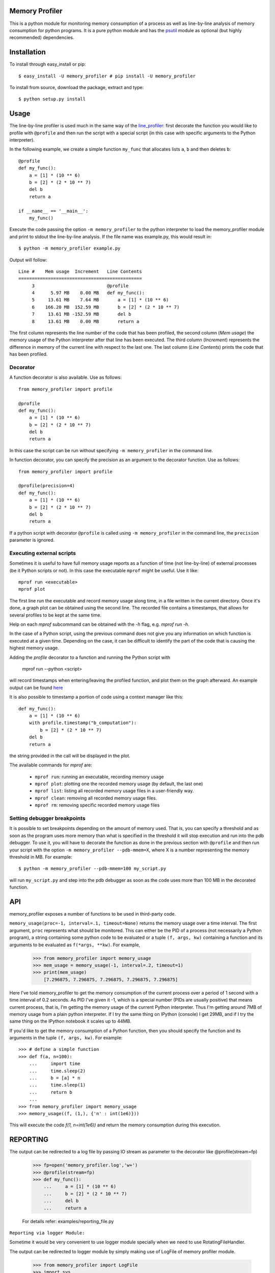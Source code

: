 =================
 Memory Profiler
=================

This is a python module for monitoring memory consumption of a process
as well as line-by-line analysis of memory consumption for python
programs. It is a pure python module and has the `psutil
<http://pypi.python.org/pypi/psutil>`_ module as optional (but highly
recommended) dependencies.


==============
 Installation
==============
To install through easy_install or pip::

    $ easy_install -U memory_profiler # pip install -U memory_profiler

To install from source, download the package, extract and type::

    $ python setup.py install


=======
 Usage
=======

The line-by-line profiler is used much in the same way of the
`line_profiler <https://pypi.python.org/pypi/line_profiler/>`_: first
decorate the function you would like to profile with ``@profile`` and
then run the script with a special script (in this case with specific
arguments to the Python interpreter).

In the following example, we create a simple function ``my_func`` that
allocates lists ``a``, ``b`` and then deletes ``b``::


    @profile
    def my_func():
        a = [1] * (10 ** 6)
        b = [2] * (2 * 10 ** 7)
        del b
        return a

    if __name__ == '__main__':
        my_func()


Execute the code passing the option ``-m memory_profiler`` to the
python interpreter to load the memory_profiler module and print to
stdout the line-by-line analysis. If the file name was example.py,
this would result in::

    $ python -m memory_profiler example.py

Output will follow::

    Line #    Mem usage  Increment   Line Contents
    ==============================================
         3                           @profile
         4      5.97 MB    0.00 MB   def my_func():
         5     13.61 MB    7.64 MB       a = [1] * (10 ** 6)
         6    166.20 MB  152.59 MB       b = [2] * (2 * 10 ** 7)
         7     13.61 MB -152.59 MB       del b
         8     13.61 MB    0.00 MB       return a


The first column represents the line number of the code that has been
profiled, the second column (*Mem usage*) the memory usage of the
Python interpreter after that line has been executed. The third column
(*Increment*) represents the difference in memory of the current line
with respect to the last one. The last column (*Line Contents*) prints
the code that has been profiled.

Decorator
=========
A function decorator is also available.  Use as follows::

    from memory_profiler import profile

    @profile
    def my_func():
        a = [1] * (10 ** 6)
        b = [2] * (2 * 10 ** 7)
        del b
        return a

In this case the script can be run without specifying ``-m
memory_profiler`` in the command line.

In function decorator, you can specify the precision as an argument to the
decorator function.  Use as follows::

    from memory_profiler import profile

    @profile(precision=4)
    def my_func():
        a = [1] * (10 ** 6)
        b = [2] * (2 * 10 ** 7)
        del b
        return a

If a python script with decorator ``@profile`` is called using ``-m 
memory_profiler`` in the command line, the ``precision`` parameter is ignored.

Executing external scripts
==========================
Sometimes it is useful to have full memory usage reports as a function of
time (not line-by-line) of external processes (be it Python scripts or not).
In this case the executable ``mprof`` might be useful. Use it like::

    mprof run <executable>
    mprof plot

The first line run the executable and record memory usage along time,
in a file written in the current directory.
Once it's done, a graph plot can be obtained using the second line.
The recorded file contains a timestamps, that allows for several
profiles to be kept at the same time.

Help on each `mprof` subcommand can be obtained with the `-h` flag,
e.g. `mprof run -h`.

In the case of a Python script, using the previous command does not
give you any information on which function is executed at a given
time. Depending on the case, it can be difficult to identify the part
of the code that is causing the highest memory usage. 

Adding the `profile` decorator to a function and running the Python
script with 

    mprof run --python <script>

will record timestamps when entering/leaving the profiled function,
and plot them on the graph afterward. 
An example output can be found 
`here <https://github.com/scikit-learn/scikit-learn/pull/2248>`_

It is also possible to timestamp a portion of code using a context
manager like this::

    def my_func():
        a = [1] * (10 ** 6)
        with profile.timestamp("b_computation"):
            b = [2] * (2 * 10 ** 7)
        del b
        return a

the string provided in the call will be displayed in the plot.

The available commands for `mprof` are: 

  - ``mprof run``: running an executable, recording memory usage  
  - ``mprof plot``: plotting one the recorded memory usage (by default,
    the last one)
  - ``mprof list``: listing all recorded memory usage files in a
    user-friendly way.
  - ``mprof clean``: removing all recorded memory usage files.
  - ``mprof rm``: removing specific recorded memory usage files

Setting debugger breakpoints
=============================
It is possible to set breakpoints depending on the amount of memory used.
That is, you can specify a threshold and as soon as the program uses more
memory than what is specified in the threshold it will stop execution
and run into the pdb debugger. To use it, you will have to decorate
the function as done in the previous section with ``@profile`` and then
run your script with the option ``-m memory_profiler --pdb-mmem=X``,
where X is a number representing the memory threshold in MB. For example::

    $ python -m memory_profiler --pdb-mmem=100 my_script.py

will run ``my_script.py`` and step into the pdb debugger as soon as the code
uses more than 100 MB in the decorated function.

.. TODO: alternatives to decoration (for example when you don't want to modify
    the file where your function lives).

=====
 API
=====
memory_profiler exposes a number of functions to be used in third-party
code.



``memory_usage(proc=-1, interval=.1, timeout=None)`` returns the memory usage
over a time interval. The first argument, ``proc`` represents what
should be monitored.  This can either be the PID of a process (not
necessarily a Python program), a string containing some python code to
be evaluated or a tuple ``(f, args, kw)`` containing a function and its
arguments to be evaluated as ``f(*args, **kw)``. For example,


    >>> from memory_profiler import memory_usage
    >>> mem_usage = memory_usage(-1, interval=.2, timeout=1)
    >>> print(mem_usage)
	[7.296875, 7.296875, 7.296875, 7.296875, 7.296875]


Here I've told memory_profiler to get the memory consumption of the
current process over a period of 1 second with a time interval of 0.2
seconds. As PID I've given it -1, which is a special number (PIDs are
usually positive) that means current process, that is, I'm getting the
memory usage of the current Python interpreter. Thus I'm getting
around 7MB of memory usage from a plain python interpreter. If I try
the same thing on IPython (console) I get 29MB, and if I try the same
thing on the IPython notebook it scales up to 44MB.


If you'd like to get the memory consumption of a Python function, then
you should specify the function and its arguments in the tuple ``(f,
args, kw)``. For example::


    >>> # define a simple function
    >>> def f(a, n=100):
        ...     import time
        ...     time.sleep(2)
        ...     b = [a] * n
        ...     time.sleep(1)
        ...     return b
        ...
    >>> from memory_profiler import memory_usage
    >>> memory_usage((f, (1,), {'n' : int(1e6)}))

This will execute the code `f(1, n=int(1e6))` and return the memory
consumption during this execution.

=====
 REPORTING
=====

The output can be redirected to a log file by passing IO stream as
parameter to the decorator like @profile(stream=fp)

    >>> fp=open('memory_profiler.log','w+')
    >>> @profile(stream=fp)
    >>> def my_func():
        ...     a = [1] * (10 ** 6)
        ...     b = [2] * (2 * 10 ** 7)
        ...     del b
        ...     return a

    For details refer: examples/reporting_file.py

``Reporting via logger Module:``

Sometime it would be very convenient to use logger module specially
when we need to use RotatingFileHandler.

The output can be redirected to logger module by simply making use of
LogFile of memory profiler module.

    >>> from memory_profiler import LogFile
    >>> import sys
    >>> sys.stdout = LogFile('memory_profile_log')

``Customised reporting:``

Sending everything to the log file while running the memory_profiler
could be cumbersome and one can choose only entries with increments
by passing True to reportIncrementFlag, where reportIncrementFlag is
a parameter to LogFile class of memory profiler module.

    >>> from memory_profiler import LogFile
    >>> import sys
    >>> sys.stdout = LogFile('memory_profile_log', reportIncrementFlag=False)

    For details refer: examples/reporting_logger.py

=====================
 IPython integration
=====================
After installing the module, if you use IPython, you can use the `%mprun`
and `%memit` magics.

For IPython 0.11+, you can use the module directly as an extension, with
``%load_ext memory_profiler``

To activate it whenever you start IPython, edit the configuration file for your
IPython profile, ~/.ipython/profile_default/ipython_config.py, to register the
extension like this (If you already have other extensions, just add this one to
the list)::

    c.InteractiveShellApp.extensions = [
        'memory_profiler',
    ]

(If the config file doesn't already exist, run ``ipython profile create`` in
a terminal.)

It then can be used directly from IPython to obtain a line-by-line
report using the `%mprun` magic command. In this case, you can skip
the `@profile` decorator and instead use the `-f` parameter, like
this. Note however that function my_func must be defined in a file
(cannot have been defined interactively in the Python interpreter)::

    In [1] from example import my_func

    In [2] %mprun -f my_func my_func()

Another useful magic that we define is `%memit`, which is analogous to
`%timeit`. It can be used as follows::

    In [1]: import numpy as np

    In [2]: %memit np.zeros(1e7)
    maximum of 3: 76.402344 MB per loop

For more details, see the docstrings of the magics.

For IPython 0.10, you can install it by editing the IPython configuration
file ~/.ipython/ipy_user_conf.py to add the following lines::

    # These two lines are standard and probably already there.
    import IPython.ipapi
    ip = IPython.ipapi.get()

    # These two are the important ones.
    import memory_profiler
    ip.expose_magic('mprun', memory_profiler.magic_mprun)
    ip.expose_magic('memit', memory_profiler.magic_memit)

============================
 Frequently Asked Questions
============================
    * Q: How accurate are the results ?
    * A: This module gets the memory consumption by querying the
      operating system kernel about the amount of memory the current
      process has allocated, which might be slightly different from
      the amount of memory that is actually used by the Python
      interpreter. Also, because of how the garbage collector works in
      Python the result might be different between platforms and even
      between runs.

    * Q: Does it work under windows ?
    * A: Yes, but you will need the
      `psutil <http://pypi.python.org/pypi/psutil>`_ module.



===========================
 Support, bugs & wish list
===========================
For support, please ask your question on `stack overflow
<http://stackoverflow.com/>`_ and add the `*memory-profiling* tag <http://stackoverflow.com/questions/tagged/memory-profiling>`_.
Send issues, proposals, etc. to `github's issue tracker
<https://github.com/fabianp/memory_profiler/issues>`_ .

If you've got questions regarding development, you can email me
directly at fabian@fseoane.net

.. image:: http://fseoane.net/static/tux_memory_small.png


=============
 Development
=============
Latest sources are available from github:

    https://github.com/fabianp/memory_profiler

===============================
Projects using memory_profiler
===============================

`Benchy <https://github.com/python-recsys/benchy>`_

`IPython memory usage <https://github.com/ianozsvald/ipython_memory_usage_>`_

`PySpeedIT <https://github.com/peter1000/PySpeedIT>`_ (uses a reduced version of memory_profiler)

`pydio-sync <https://github.com/pydio/pydio-sync>`_ (uses custom wrapper on top of memory_profiler)

=========
 Authors
=========
This module was written by `Fabian Pedregosa <http://fseoane.net>`_ 
and `Philippe Gervais <https://github.com/pgervais>`_
inspired by Robert Kern's `line profiler
<http://packages.python.org/line_profiler/>`_.

`Tom <http://tomforb.es/>`_ added windows support and speed improvements via the
`psutil <http://pypi.python.org/pypi/psutil>`_ module.

`Victor <https://github.com/octavo>`_ added python3 support, bugfixes and general
cleanup.

`Vlad Niculae <http://vene.ro/>`_ added the `%mprun` and `%memit` IPython magics.

`Thomas Kluyver <https://github.com/takluyver>`_ added the IPython extension.

`Sagar UDAY KUMAR <https://github.com/sagaru>`_ added Report generation feature and examples.


=========
 License
=========
BSD License, see file COPYING for full text.
